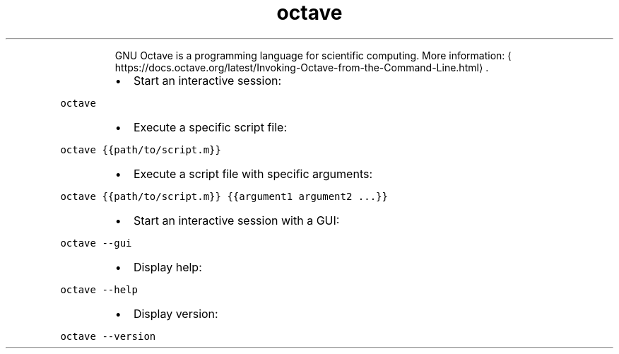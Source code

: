 .TH octave
.PP
.RS
GNU Octave is a programming language for scientific computing.
More information: \[la]https://docs.octave.org/latest/Invoking-Octave-from-the-Command-Line.html\[ra]\&.
.RE
.RS
.IP \(bu 2
Start an interactive session:
.RE
.PP
\fB\fCoctave\fR
.RS
.IP \(bu 2
Execute a specific script file:
.RE
.PP
\fB\fCoctave {{path/to/script.m}}\fR
.RS
.IP \(bu 2
Execute a script file with specific arguments:
.RE
.PP
\fB\fCoctave {{path/to/script.m}} {{argument1 argument2 ...}}\fR
.RS
.IP \(bu 2
Start an interactive session with a GUI:
.RE
.PP
\fB\fCoctave \-\-gui\fR
.RS
.IP \(bu 2
Display help:
.RE
.PP
\fB\fCoctave \-\-help\fR
.RS
.IP \(bu 2
Display version:
.RE
.PP
\fB\fCoctave \-\-version\fR
